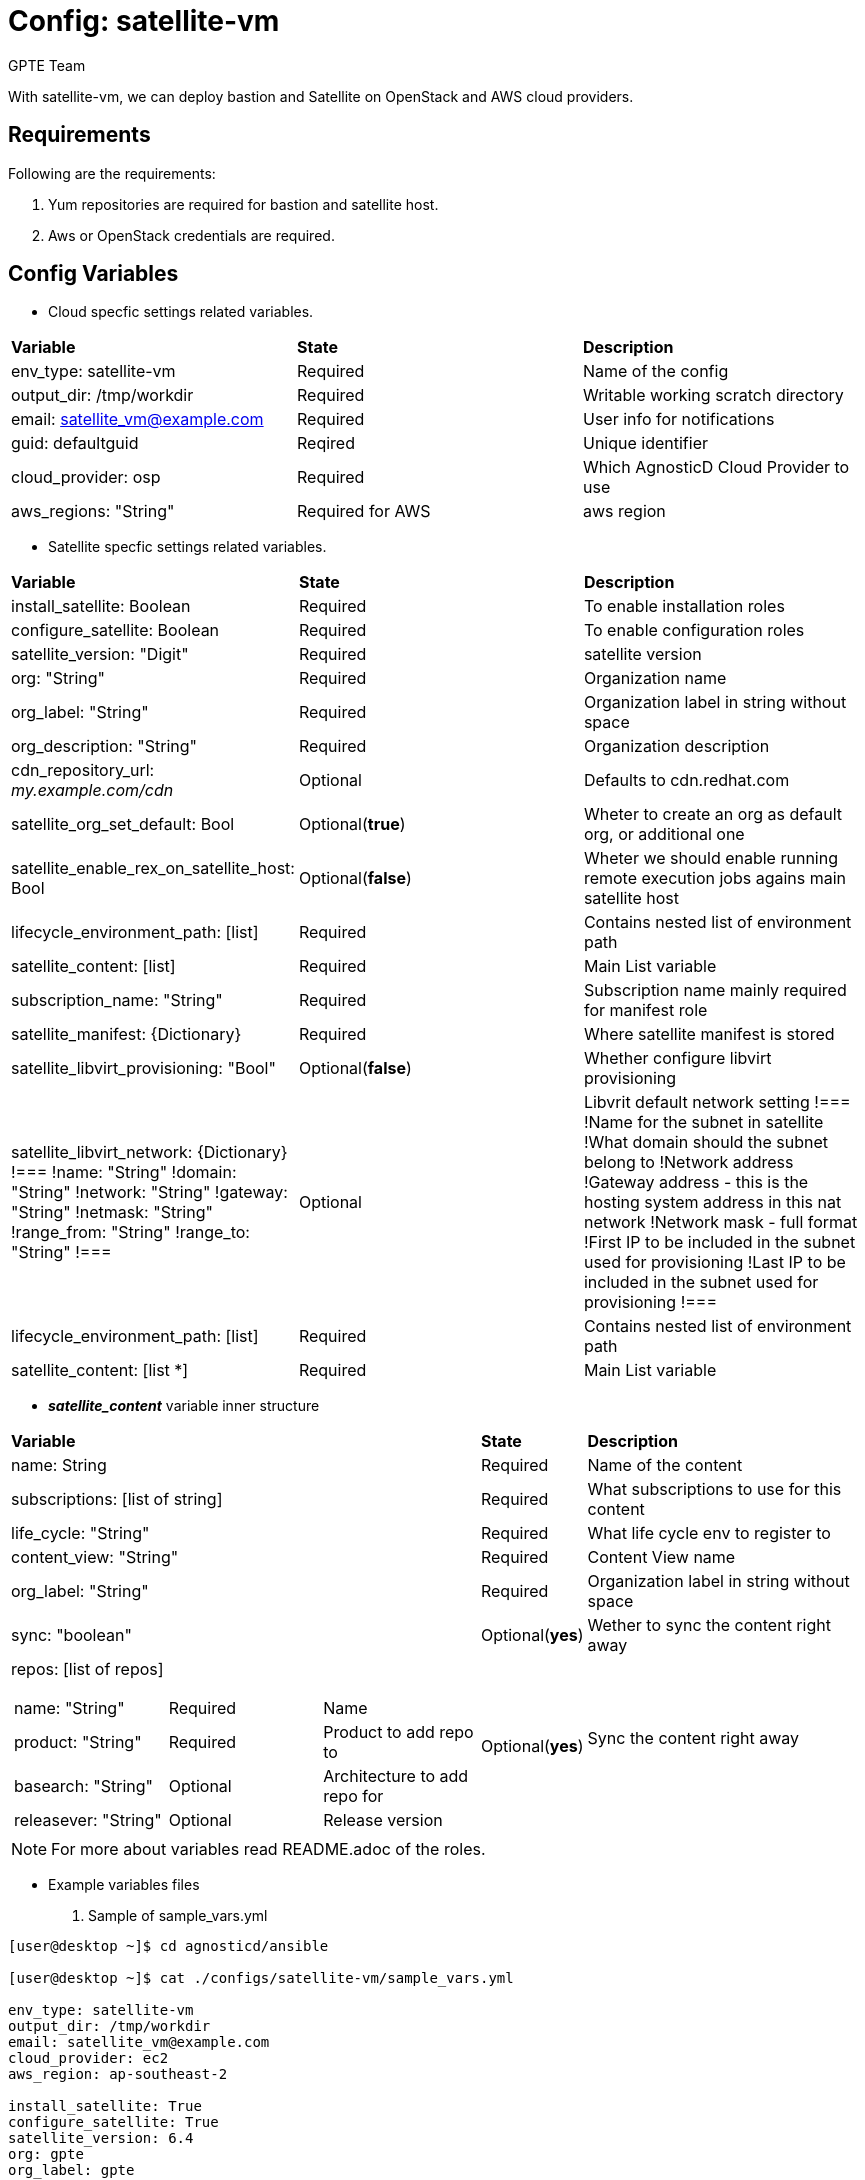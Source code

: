 :config: satellite-vm
:author: GPTE Team
:tag1: install_satellite
:tag2: configure_satellite



Config: {config}
===============

With {config}, we can deploy bastion and Satellite on OpenStack and AWS cloud providers.


Requirements
------------

Following are the requirements:

. Yum repositories are required for bastion and satellite host.
. Aws or OpenStack credentials are required.


Config Variables
----------------

* Cloud specfic settings related variables.

|===
|*Variable* | *State* |*Description*
| env_type: satellite-vm |Required | Name of the config
| output_dir: /tmp/workdir |Required | Writable working scratch directory
| email: satellite_vm@example.com |Required |  User info for notifications
| guid: defaultguid | Reqired |Unique identifier
| cloud_provider: osp |Required        | Which AgnosticD Cloud Provider to use
|aws_regions: "String" |Required for AWS | aws region
|===


* Satellite specfic settings related variables.

|===
|*Variable* | *State* |*Description*
|install_satellite: Boolean   |Required | To enable installation roles
|configure_satellite: Boolean |Required | To enable configuration roles
|satellite_version: "Digit" |Required |satellite version
|org: "String" |Required |Organization name
|org_label: "String" |Required | Organization label in string without space
|org_description: "String" |Required | Organization description
| cdn_repository_url: 'my.example.com/cdn' |Optional | Defaults to cdn.redhat.com
|satellite_org_set_default: Bool |Optional(*true*) |Wheter to create an org as default org, or additional one
|satellite_enable_rex_on_satellite_host: Bool |Optional(*false*) |Wheter we should enable running remote execution jobs agains main satellite host
|lifecycle_environment_path: [list] |Required | Contains nested list of environment path
|satellite_content: [list] |Required | Main List variable
|subscription_name: "String" |Required | Subscription name mainly required for manifest role
| satellite_manifest: {Dictionary} |Required | Where satellite manifest is stored
|satellite_libvirt_provisioning: "Bool" |Optional(*false*) | Whether configure libvirt provisioning
|satellite_libvirt_network: {Dictionary}
!===
!name: "String"
!domain: "String"
!network: "String"
!gateway: "String"
!netmask: "String"
!range_from: "String"
!range_to: "String"
!===
|Optional
|Libvrit default network setting
!===
!Name for the subnet in satellite
!What domain should the subnet belong to
!Network address
!Gateway address - this is the hosting system address in this nat network
!Network mask - full format
!First IP to be included in the subnet used for provisioning
!Last IP to be included in the subnet used for provisioning
!===
|lifecycle_environment_path: [list] |Required | Contains nested list of environment path
|satellite_content: [list *] |Required | Main List variable
|===

* *_satellite_content_* variable inner structure

[cols="5a,1,3a"]
|===
|*Variable* | *State* |*Description*
|name: String   |Required | Name of the content
|subscriptions: [list of string] |Required | What subscriptions to use for this content
|life_cycle: "String" |Required |What life cycle env to register to
|content_view: "String" |Required |Content View name
|org_label: "String" |Required | Organization label in string without space
|sync: "boolean" |Optional(*yes*) | Wether to sync the content right away
|repos: [list of repos]
!===
!name: "String" ! Required ! Name
!product: "String" ! Required ! Product to add repo to
!basearch: "String" ! Optional ! Architecture to add repo for
!releasever: "String" ! Optional ! Release version
!sync: "boolean" |Optional(*yes*) | Sync the content right away
!===
|Required | Repositories to enable and add to the content view
|===


[NOTE]
For more about variables read README.adoc of the roles.

* Example variables files

. Sample of sample_vars.yml
[source=text]
----
[user@desktop ~]$ cd agnosticd/ansible

[user@desktop ~]$ cat ./configs/satellite-vm/sample_vars.yml

env_type: satellite-vm
output_dir: /tmp/workdir
email: satellite_vm@example.com
cloud_provider: ec2
aws_region: ap-southeast-2

install_satellite: True
configure_satellite: True
satellite_version: 6.4
org: gpte
org_label: gpte
org_description: "Global Partner Training and Enablement"

satellite_libvirt_provisioning: yes
satellite_libvirt_network:
  domain: example.org
  network: '192.168.122.0'
  gateway: '192.168.122.1'
  netmask: '255.255.255.0'
  range_from: '192.168.122.2'
  range_to: '192.168.122.254'

lifecycle_environment_path:
    - name: "Dev"
      label: "dev"
      description: "Development Environment"
      prior_env: "Library"
    - name: "QA"
      label: "qa"
      description: "Quality Environment"
      prior_env: "Dev"
    - name: "Prod"
      label: "prod"
      description: "Production Enviornment"
      prior_env: "QA"

satellite_content:
  - name:             "Capsule Server"
    activation_key:   "capsule_key"
    subscriptions:
      - "Employee SKU"
    life_cycle:       "Library"
    content_view:     "Capsule Content"
    content_view_update: False
    repos:
      - name: 'Red Hat Enterprise Linux 7 Server (RPMs)'
        product: 'Red Hat Enterprise Linux Server'
        basearch: 'x86_64'
        releasever:  '7Server'

      - name: 'Red Hat Satellite Capsule 6.4 (for RHEL 7 Server) (RPMs)'
        product: 'Red Hat Satellite Capsule'
        basearch: 'x86_64'
  - name:             "Three Tier App"
    activation_key:   "three_tier_app_key"
    content_view:     "Three Tier App Content"
    life_cycle:       "Library"
    subscriptions:
      - "Employee SKU"
    repos:
      - name: 'Red Hat Enterprise Linux 7 Server (RPMs)'
        product: 'Red Hat Enterprise Linux Server'
        basearch: 'x86_64'
        releasever:  '7Server'
----
for reference look at link:sample_vars.yml[]

For reference on AWS variables look at link:sample_vars_ec2.yml[]
For reference on OpenStack variables look at link:sample_vars_osp.yml[]

. Sample of AWS secrets.yml
[source=text]
----
[user@desktop ~]$ cat ~/secrets.yml
aws_access_key_id: xxxxxxxxxxxxxxxx
aws_secret_access_key: xxxxxxxxxxxxxxxxxx
own_repo_path: http://localrepopath/to/repo
openstack_pem: ldZYgpVcjl0YmZNVytSb2VGenVrTG80SzlEU2xtUTROMHUzR1BZdzFoTEg3R2hXM
====Omitted=====
25ic0NTTnVDblp4bVE9PQotLS0tLUVORCBSU0EgUFJJVkFURSBLRVktLS0tLQo=

openstack_pub: XZXYgpVcjl0YmZNVytSb2VGenVrTG80SzlEU2xtUTROMHUzR1BZdzFoTEg3R2hXM
====Omitted=====
53ic0NTTnVDblp4bVE9PQotLS0tLUVORCBSU0EgUFJJVkFURSBLRVktLS0tLQo=
----

. Sample of OpenStack secrets.yml
[source=text]
----
[user@desktop ~]$ cat ~/secrets.yml
# Authenication for OpenStack in order to create the things
# RED
osp_auth_username: xxxxxx-xxxx-user
osp_auth_password: xxxxxxxxxx
osp_project_name: xxxxxx-xxxx-project
osp_project_id: xxxxxxxxxxxxxxxxxxxxxxxxxxxxxx


osp_auth_url: http://169.47.188.15:5000/v3
osp_auth_project_domain: default
osp_auth_user_domain: default

osp_cluster_dns_server: ddns01.opentlc.com
osp_cluster_dns_zone: <cluster>.osp.opentlc.com
ddns_key_name: xxxxxxxxxx
ddns_key_secret: xxxxxxxxxx

own_repo_path: "http://d3s3zqyaz8cp2d.cloudfront.net/repos/satellite"
osp_project_create: false
----


Roles
-----

* List of satellite roles


|===
|*Role*| *Link* | *Description*
|satellite-public-hostname | link:../../roles/satellite-public-hostname[satellite-public-hostname] | Set public hostname
|satellite-installation |link:../../roles/satellite-installation[satellite-installation] | Install and configure satellite
|satellite-hammer-cli |link:../../roles/satellite-hammer-cli[satellite-hammer-cli] | Setup hammer cli
|satellite-libvirt |link:../../roles/satellite-libvirt[satellite-libvirt] | Install libvirt (kvm) on capsule for provisioning
|satellite-provisioning |link:../../roles/satellite-provisioning[satellite-provisioning] | Register provisioning resources (compute resource, subnet, domain) to satellite
|satellite-manage-organization |link:../../roles/satellite-manage-organization[satellite-manage-organization] | Create satellite organization
|satellite-manage-userroles |link:../../roles/satellite-manage-userroles[satellite-manage-userroles] | Create satellite users and user roles
|satellite-manage-manifest |link:../../roles/ssatellite-manage-manifest[satellite-manage-manifest] | uploads manifest
|satellite-manage-repositories |link:../../roles/satellite-manage-repository[satellite-manage-repositories] | Manage subscriptions/repositories and synchronize
|satellite-manage-lifecycle |link:../../roles/satellite-manage-lifecycle[satellite-manage-lifecycle]  | Create lifecycle environment
|satellite-manage-content-view |link:../../roles/satellite-manage-content-view[satellite-manage-content-view]  | Create content-view
|satellite-manage-activationkey |link:../../roles/satellite-manage-activationkey[satellite-manage-activationkey]  | Create activation key
|satellite-manage-compute-profile |link:../../roles/satellite-manage-compute-profile[satellite-manage-compute-profile]  | Create compute profiles
|satellite-manage-hostgroup |link:../../roles/satellite-manage-hostgroup[satellite-manage-hostgroup]  | Create hostgroups
|satellite-manage-capsule-certificate | link:../../roles/satellite-manage-capsule-certificate[satellite-manage-capsule-certificate]  | Create certificates for capsule installation on satellite
|===

* List of capsule roles

|===
|*Role*| *Link* | *Description*
|satellite-capsule-installation |link:../../roles/satellite-capsule-installation[satellite-capsule-installation]  | Install capsule packages
|satellite-capsule-configuration | link:../../roles/satellite-capsule-configuration[satellite-capsule-configuration] | Setup capsule server
|===

* List of satellite hosts roles

|===
|*Role*| *Link* | *Description*
|satellite-register-host |link:../../roles/satellite-register-host[satellite-register-host]  | Register satellite host instances into Satellite
|===

Tags
---

|===
|{tag1} |Consistent tag for all satellite installation roles
|{tag2} |Consistent tag for all satellite configuration roles
|===

* Example tags

----
## Tagged jobs
ansible-playbook playbook.yml --tags configure_satellite

## Skip tagged jobs
ansible-playbook playbook.yml --skip-tags install_satellite
----

Example to run config
---------------------

How to use config (for instance, with variables passed in playbook).

[source=text]
----
[user@desktop ~]$ source openstack-ansible-2.9/bin/activate
(openstack-ansible-2.9)[user@desktop ~]$ cd agnosticd/ansible

(openstack-ansible-2.9)[user@desktop ~]$ ansible-playbook  main.yml \
  -e @./configs/satellite-vm/sample_vars_osp.yml \
  -e @~/secrets.yml \
  -e @~/satellite_vars.yml
----

Example to stop environment
---------------------------

[source=text]
----
[user@desktop ~]$ source openstack-ansible-2.9/bin/activate
(openstack-ansible-2.9)[user@desktop ~]$ cd agnosticd/ansible

(openstack-ansible-2.9)[user@desktop ~]$ ansible-playbook  ./configs/satellite-vm/stop.yml \
  -e @./configs/satellite-vm/sample_vars.yml \
  -e @~/secrets.yml \
  -e guid=defaultguid
----

Example to start environment
---------------------------

[source=text]
----
[user@desktop ~]$ source openstack-ansible-2.9/bin/activate
(openstack-ansible-2.9)[user@desktop ~]$ cd agnosticd/ansible

(openstack-ansible-2.9)[user@desktop ~]$ ansible-playbook  ./configs/satellite-vm/start.yml \
  -e @./configs/satellite-vm/sample_vars.yml \
  -e @~/secrets.yml \
  -e guid=defaultguid
----

Example to destroy environment
------------------------------

[source=text]
----
[user@desktop ~]$ source openstack-ansible-2.9/bin/activate
(openstack-ansible-2.9)[user@desktop ~]$ cd agnosticd/ansible

(openstack-ansible-2.9)[user@desktop ~]$ ansible-playbook  ./configs/satellite-vm/destroy.yml \
  -e @./configs/satellite-vm/sample_vars.yml \
  -e @~/secrets.yml \
  -e guid=defaultguid
----




Author Information
------------------

{author}
